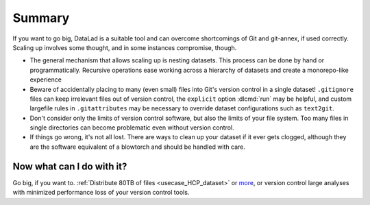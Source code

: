 .. _gobigsummary:

Summary
-------

If you want to go big, DataLad is a suitable tool and can overcome shortcomings
of Git and git-annex, if used correctly. Scaling up involves
some thought, and in some instances compromise, though.

- The general mechanism that allows scaling up is nesting datasets. This process
  can be done by hand or programmatically. Recursive operations ease working
  across a hierarchy of datasets and create a monorepo-like experience
- Beware of accidentally placing to many (even small) files into Git's version
  control in a single dataset!
  ``.gitignore`` files can keep irrelevant files out of version control, the
  ``explicit`` option :dlcmd:`run` may be helpful, and
  custom largefile rules in ``.gitattributes`` may be necessary to override
  dataset configurations such as ``text2git``.
- Don't consider only the limits of version control software, but also the
  limits of your file system. Too many files in single directories can become
  problematic even without version control.
- If things go wrong, it's not all lost. There are ways to clean up your dataset
  if it ever gets clogged, although they are the software equivalent of a
  blowtorch and should be handled with care.


Now what can I do with it?
^^^^^^^^^^^^^^^^^^^^^^^^^^

Go big, if you want to. :ref:`Distribute 80TB of files <usecase_HCP_dataset>`
or `more <https://github.com/datalad/datalad-ukbiobank>`_, or version control
large analyses with minimized performance loss of your version control tools.
